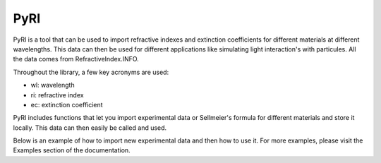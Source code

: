 PyRI
====

PyRI is a tool that can be used to import refractive indexes and extinction
coefficients for different materials at different wavelengths. This data can then
be used for different applications like simulating light interaction's with
particules. All the data comes from RefractiveIndex.INFO.

Throughout the library, a few key acronyms are used:

* wl: wavelength
* ri: refractive index
* ec: extinction coefficient

PyRI includes functions that let you import experimental data or Sellmeier's
formula for different materials and store it locally. This data can then easily
be called and used.

Below is an example of how to import new experimental data and then how to
use it. For more examples, please visit the Examples section of the documentation.
